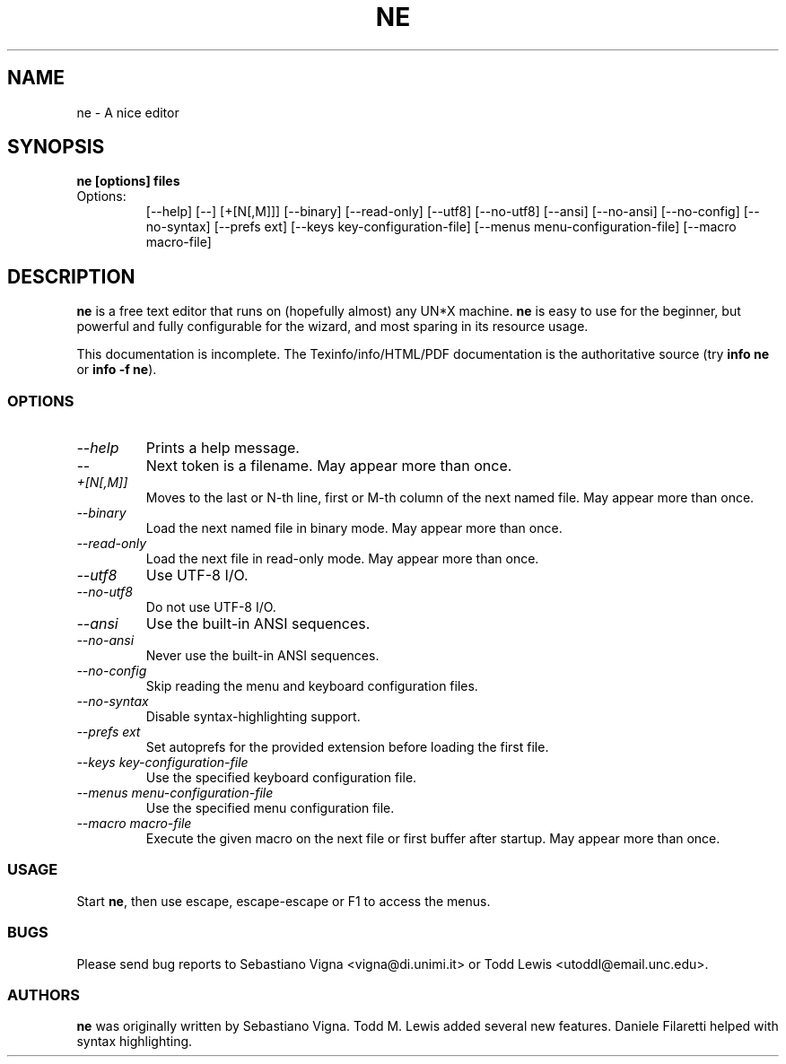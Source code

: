 .TH NE 1 "by Sebastiano Vigna and Todd M. Lewis" "ne" \" -*- nroff -*-
.SH NAME
ne \- A nice editor
.SH SYNOPSIS
.B ne [options] files
.TP
Options:
[\-\-help]
[\-\-]
[+[N[,M]]]
[\-\-binary]
[\-\-read-only]
[\-\-utf8]
[\-\-no\-utf8]
[\-\-ansi]
[\-\-no\-ansi]
[\-\-no\-config]
[\-\-no\-syntax]
[\-\-prefs ext]
[\-\-keys key\-configuration\-file]
[\-\-menus menu\-configuration\-file]
[\-\-macro macro\-file]

.SH DESCRIPTION
\fBne\fR is a free text editor that runs on (hopefully almost) any UN*X
machine.  \fBne\fR is easy to use for the beginner, but powerful and fully
configurable for the wizard, and most sparing in its resource usage.

This documentation is incomplete.  The Texinfo/info/HTML/PDF documentation is the
authoritative source (try \fBinfo ne\fR or \fBinfo \-f ne\fR).
.SS OPTIONS
.TP
.I "--help"
Prints a help message.
.TP
.I "--"
Next token is a filename.
May appear more than once.
.TP
.I "+[N[,M]]"
Moves to the last or N-th line, first or M-th column of the next named file.
May appear more than once.
.TP
.TP
.I "--binary"
Load the next named file in binary mode.
May appear more than once.
.TP
.I "--read-only"
Load the next file in read-only mode.
May appear more than once.
.TP
.I "--utf8"
Use UTF-8 I/O.
.TP
.I "--no-utf8"
Do not use UTF-8 I/O.
.TP
.I "--ansi"
Use the built-in ANSI sequences.
.TP
.I "--no-ansi"
Never use the built-in ANSI sequences.
.TP
.I "--no-config"
Skip reading the menu and keyboard configuration files.
.TP
.I "--no-syntax"
Disable syntax-highlighting support.
.TP
.I "--prefs ext"
Set autoprefs for the provided extension before loading the first file.
.TP
.I "--keys key-configuration-file"
Use the specified keyboard configuration file.
.TP
.I "--menus menu-configuration-file"
Use the specified menu configuration file.
.TP
.I "--macro macro-file"
Execute the given macro on the next file or first buffer after startup.
May appear more than once.
.SS USAGE
Start \fBne\fR, then use escape, escape-escape or F1 to access the menus.
.SS BUGS
Please send bug reports to Sebastiano Vigna <vigna@di.unimi.it> or Todd Lewis <utoddl@email.unc.edu>.
.SS AUTHORS
\fBne\fR was originally written by Sebastiano Vigna. Todd M. Lewis added
several new features. Daniele Filaretti helped with syntax highlighting.
